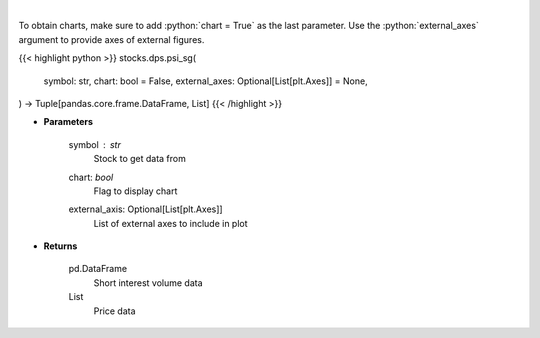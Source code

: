 .. role:: python(code)
    :language: python
    :class: highlight

|

.. raw:: html

    <h3>
    > Get price vs short interest volume. [Source: Stockgrid]
    </h3>

To obtain charts, make sure to add :python:`chart = True` as the last parameter.
Use the :python:`external_axes` argument to provide axes of external figures.

{{< highlight python >}}
stocks.dps.psi_sg(
    symbol: str,
    chart: bool = False,
    external_axes: Optional[List[plt.Axes]] = None,
) -> Tuple[pandas.core.frame.DataFrame, List]
{{< /highlight >}}

* **Parameters**

    symbol : *str*
        Stock to get data from
    chart: *bool*
       Flag to display chart
    external_axis: Optional[List[plt.Axes]]
        List of external axes to include in plot

* **Returns**

    pd.DataFrame
        Short interest volume data
    List
        Price data
